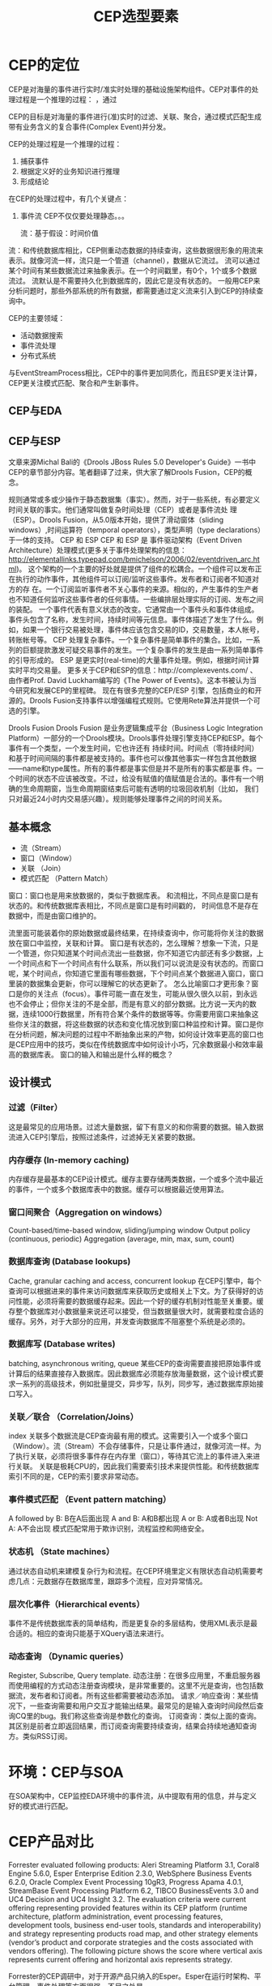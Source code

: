 #+TITLE: CEP选型要素

* CEP的定位

CEP是对海量的事件进行实时/准实时处理的基础设施架构组件。CEP对事件的处理过程是一个推理的过程：
，通过

CEP的目标是对海量的事件进行(准)实时的过滤、关联、聚合，通过模式匹配生成带有业务含义的复合事件(Complex Event)并分发。

CEP的处理过程是一个推理的过程：

1. 捕获事件
2. 根据定义好的业务知识进行推理
3. 形成结论

在CEP的处理过程中，有几个关键点：

1. 事件流
   CEP不仅仅要处理静态。。。

   流：基于假设：时间价值
流：和传统数据库相比，CEP侧重动态数据的持续查询，这些数据很形象的用流来表示。就像河流一样，流只是一个管道（channel），数据从它流过。
流可以通过某个时间有某些数据流过来抽象表示。在一个时间戳里，有0个，1个或多个数据流过。
流默认是不需要持久化到数据库的，因此它是没有状态的。
一般用CEP来分析问题时，那些外部系统的所有数据，都需要通过定义流来引入到CEP的持续查询中。


CEP的主要领域：

- 活动数据搜索
- 事件流处理
- 分布式系统

与EventStreamProcess相比，CEP中的事件更加同质化，而且ESP更关注计算，CEP更关注模式匹配、聚合和产生新事件。

** CEP与EDA

** CEP与ESP
文章来源Michal Bali的《Drools JBoss Rules 5.0 Developer's Guide》一书中CEP的章节部分内容。笔者翻译了过来，供大家了解Drools Fusion，CEP的概念。

规则通常或多或少操作于静态数据集（事实）。然而，对于一些系统，有必要定义时间关联的事实。他们通常叫做复杂时间处理（CEP）或者是事件流处 理（ESP）。Drools Fusion，从5.0版本开始，提供了滑动窗体（sliding windows）,时间运算符（temporal operators），类型声明（type declarations）于一体的支持。
CEP 和 ESP
CEP 和 ESP 是 事件驱动架构（Event Driven Architecture）处理模式(更多关于事件处理架构的信息：
http://elementallinks.typepad.com/bmichelson/2006/02/eventdriven_arc.html)。 这个架构的一个主要的好处就是提供了组件的松耦合。一个组件可以发布正在执行的动作事件，其他组件可以订阅/监听这些事件。发布者和订阅者不知道对方的存 在。一个订阅监听事件者不关心事件的来源。相似的，产生事件的生产者也不知道任何监听这些事件者的任何事情。一些编排层处理实际的订阅、发布之间的装配。
一个事件代表有意义状态的改变。它通常由一个事件头和事件体组成。事件头包含了名称，发生时间，持续时间等元信息。事件体描述了发生了什么。例如，如果一个银行交易被处理，事件体应该包含交易的ID，交易数量，本人帐号，转账帐号等。
CEP 处理复杂事件。一个复杂事件是简单事件的集合。比如，一系列的巨额提款激发可疑交易事件的发生。一个复杂事件的发生是由一系列简单事件的引导形成的。
ESP 是更实时(real-time)的大量事件处理。例如，根据时间计算实时平均交易量。
更多关于CEP和ESP的信息：http://complexevents.com/ 、由作者Prof. David Luckham编写的《The Power of Events》。这本书被认为当今研究和发展CEP的里程碑。
现在有很多完整的CEP/ESP 引擎，包括商业的和开源的。Drools Fusion支持事件以增强编程式规则。它使用Rete算法并提供一个可选的引擎。

Drools Fusion
Drools Fusion 是业务逻辑集成平台（Business Logic Integration
Platform）一部分的一个Drools模块。Drools事件处理引擎支持CEP和ESP。每个事件有一个类型，一个发生时间，它也许还有 持续时间。时间点（零持续时间） 和基于时间间隔的事件都是被支持的。事件也可以像其他事实一样包含其他数据——name和type属性。所有的事件都是事实但是并不是所有的事实都是事 件。一个时间的状态不应该被改变。不过，给没有赋值的值赋值是合法的。事件有一个明确的生命周期窗，当生命周期窗结束后可能有透明的垃圾回收机制（比如， 我们只对最近24小时内交易感兴趣）。规则能够处理事件之间的时间关系。

** 基本概念

- 流（Stream）
- 窗口（Window）
- 关联 （Join）
- 模式匹配 （Pattern Match）


窗口：窗口也是用来放数据的，类似于数据库表。
和流相比，不同点是窗口是有状态的。和传统数据库表相比，不同点是窗口是有时间戳的，
时间信息不是存在数据中，而是由窗口维护的。

流里面可能装着你的原始数据或最终结果，在持续查询中，你可能将你关注的数据放在窗口中监控，关联和计算。
窗口是有状态的，怎么理解？想象一下流，只是一个管道，你只知道某个时间点流出一些数据，你不知道它内部还有多少数据，上一个时间点和下一个时间点有什么联系，所以我们可以说流是没有状态的。而窗口呢，某个时间点，你知道它里面有哪些数据，下个时间点某个数据进入窗口，窗口里装的数据集会更新，你可以理解它的状态更新了。
怎么比喻窗口才更形象？窗口是你的关注点（focus）。事件可能一直在发生，可能从很久很久以前，到永远也不会停止；但你关注的不是全部，而是有意义的部分数据。比方说一天内的数据，连续1000行数据里，所有符合某个条件的数据等等。你需要用窗口来抽象这些你关注的数据，将这些数据的状态和变化情况放到窗口种监控和计算。窗口是你在分析问题，解决问题的过程中不断抽象出来的产物，如何设计效率更高的窗口也是CEP应用中的技巧，类似在传统数据库中如何设计小巧，冗余数据最小和效率最高的数据库表。
窗口的输入和输出是什么样的概念？

** 设计模式

*** 过滤（Filter）

这是最常见的应用场景。过滤大量数据，留下有意义的和你需要的数据。输入数据流进入CEP引擎后，按照过滤条件，过滤掉无关紧要的数据。

*** 内存缓存 (In-memory caching)

内存缓存是最基本的CEP设计模式。缓存主要存储两类数据，一个或多个流中最近的事件，一个或多个数据库表中的数据。缓存可以根据最近使用算法。

*** 窗口间聚合（Aggregation on windows）

Count-based/time-based window, sliding/jumping window
Output policy (continuous, periodic)
Aggregation (average, min, max, sum, count)

*** 数据库查询 (Database lookups)

Cache, granular caching and access, concurrent lookup
在CEP引擎中，每个查询可以根据进来的事件来访问数据库来获取历史或相关上下文。为了获得好的访问性能，必须将需要的数据缓存起来。因此一个好的缓存机制对性能至关重要。缓存整个数据库对小数据量来说还可以接受，但当数据量很大时，就需要粒度合适的缓存。另外，对于大部分的应用，并发查询数据库不阻塞整个系统是必须的。

*** 数据库写 (Database writes)

batching, asynchronous writing, queue
某些CEP的查询需要直接把原始事件或计算后的结果直接存入数据库。因此数据库必须能存放海量数据，这个设计模式要求一系列的高级技术，例如批量提交，异步写，队列，同步写，通过数据库原始接口写入。

*** 关联／联合 （Correlation/Joins）

index
关联多个数据流是CEP查询最有用的模式。这需要引入一个或多个窗口（Window）。流（Stream）不会存储事件，只是让事件通过，就像河流一样。为了执行关联，必须将很多事件存在内存里（窗口），等待其它流上的事件进入来进行关联。
关联是极耗CPU的，因此我们需要索引技术来提供性能。和传统数据库索引不同的是，CEP的索引要求非常动态。

*** 事件模式匹配 （Event pattern matching）

A followed by B: B在A后面出现
A and B: A和B都出现
A or B: A或者B出现
Not A: A不会出现
模式匹配常用于欺诈识别，流程监控和网络安全。

*** 状态机 （State machines）

通过状态自动机来建模复杂行为和流程。在CEP环境里定义有限状态自动机需要考虑几点：元数据存在数据库里，跟踪多个流程，应对异常情况。

*** 层次化事件（Hierarchical events）

事件不是传统数据库表的简单结构，而是更复杂的多层结构，使用XML表示是最合适的。相应的查询只能基于XQuery语法来进行。

*** 动态查询 （Dynamic queries）

Register, Subscribe, Query template.
动态注册：在很多应用里，不重启服务器而使用编程的方式动态注册查询模块，是非常重要的。这里不光是查询，也包括数据流，发布者和订阅者。所有这些都需要被动态添加。
请求／响应查询：某些情况下，一些查询需要和用户交互才能输出结果。最常见的是输入查询时间段然后查询CQ里的bug。我们称这些查询是参数化的查询。
订阅查询：类似上面的查询。其区别是前者立即返回结果，而订阅查询需要持续查询，结果会持续地通知查询方。类似RSS订阅。


* 环境：CEP与SOA

[[./images/blog/./626vlE.png]]

在SOA架构中，CEP监控EDA环境中的事件流，从中提取有用的信息，并与定义好的模式进行匹配。

* CEP产品对比

Forrester evaluated following products: Aleri Streaming
Platform 3.1, Coral8 Engine 5.6.0, Esper Enterprise
Edition 2.3.0, WebSphere Business Events 6.2.0, Oracle
Complex Event Processing 10gR3, Progress Apama 4.0.1,
StreamBase Event Processing Platform 6.2, TIBCO
BusinessEvents 3.0 and UC4 Decision and UC4 Insight
3.2. The evaluation criteria were current offering
representing provided features within its CEP platform
(runtime architecture, platform administration, event
processing features, development tools, business end-user
tools, standards and interoperability) and strategy
representing products road map, and other strategy
elements (vendor’s product and corporate strategies and
the costs associated with vendors offering). The following
picture shows the score where vertical axis represents
current offering and horizontal axis represents strategy.

[[./images/blog/./626J6Q.png]]


Forrester的CEP调研中，对于开源产品只纳入的Esper。Esper在运行时架构、平台管理、事件处理等方面很强，不足之处是

管理员和业务人员的工具方面。这也是开源产品的通病。

但，Drools可以说是最好的、使用最广的规则引擎；而Drools Fusion提供了CEP的特性，很值得对比一番。

* 选型要素

确定选型要素，可以明确目标，避免主观性。CEP选型的主要因子包括：

- 直观方便的事件定义(specification)
Comfortable and intuitive specification of events is
needed because rules should also be understandable to
people that do not know much about complex event
processing. The rules are likely to be defined by
emergency experts in our example and it would be
beneficial if they could write rules without the help of
knowledge engineers.


  不懂开发的业务专家也能够理解和定义规则

- 对事件流和静态数据的集成

  比如，MQ,数据库等
In many cases, data contained in events is not sufficient
for the evaluation. Some data that is needed for evaluation
might be stored in a database or facility ontology, for
example. For instance, we may get the event that the
temperature detector TD007 measured a temperature of
45 degrees Celsius, but the location of each sensor is
stored in facility ontology or its translation into the
database. This makes integration of event streams and
static data an important requirement.

- 事件定义(specification)易于修改
Critical infrastructure’s emergency procedures change
over time, which may require the rules to change as well.
It is a great advantage to have event specification that is
easily modifiable in order to adapt to changes without the
facility management system being out of function.


- 事件处理能力

  + 多事件流
  Whether it is a business or facility management, it is
likely to get events from various sources. Fire detection
and ventilation system might be separate control systems
delivering events in a different manner. The event engine
has to be able to make a difference between events
coming from different sources, i.e. it has to be able to
process multiple streams.

  + 事件回收(recovery)
  Recovery is needed in unpredictable situations where
engine may fall down and we do not want to lose data
after restart.

  + 日志
  Logging is needed for the purpose of debugging and
analyzing the system behavior and effectiveness as well
as for post mortem analysis and for emergency personnel
training purposes.

  + 时间模型
  There are two possible time models: application- and
system- time model. System-time model means that
events are time-stamped when they are received by the
engine. On the other hand, application-time model means
that events are time-stamped by the application, for
example by setting the time value of the timestamp field.
In general, application-time model provides more
accurate timing, since events can be time-stamped at the
source. This may be important because the time that it
takes for events to get from the source to the event engine
can vary and thus influence the processing of the engine.
  Unfortunately, application-time model is not easy to
implement and many CEP solutions either provide just
system-time model or they provide application-time
model with limited capabilities.

  + 事件消费方式
  Unfortunately, application-time model is not easy to
implement and many CEP solutions either provide just
system-time model or they provide application-time
model with limited capabilities.

  + 从事件中提取数据
  Extracting and using data in events and event pattern
detection, as well as extensive temporal relations, are
essential requirements in order to have true complex event
processing (where temporal relations are crucial for the
correlation and aggregation of simple events).


  + 模式识别(detection)
  + 时间关联（时空推理）——累积(accumulation)、聚合(aggregation)和否定(negation)

* 产品比较

|                      | Drools   | Esper          | Progress | Apama | TIBICO |
|----------------------+----------+----------------+----------+-------+--------|
| 简单直观的事件定义   | Y        | EPL(类SQL语言) | Y        |       |        |
| 集成事件流和静态数据 | Y        | Y              | Y        |       |        |
| 方便更改事件定义     | Y        | Y              | Y        |       |        |
| 处理多事件流         | Y        | Y              | Y        |       |        |
| recovery回收？       | N        | Y*             | Y        |       |        |
| 日志                 | Y        | Y              | Y        |       |        |
| 应用时间模型         | Limited  | No             | -        |       |        |
| 消费途径？           | Non      | Non            | -        |       |        |
| 提取事件中的数据     | Y        | Y              | Y        |       |        |
| 事件模式检测         | Y        | Y              | Y        |       |        |
| 时序关联             | Y        | Good           | Y        |       |        |
| 累积、聚合、否定     | Y        | Y              | Y        |       |        |
| 复杂行为定义         | Java代码 | Java代码       | Y        |       |        |
| 性能                 | 好       | 很好           | 最好     |       |        |
| HA                   | N        | Y*             | Y        |       |        |
